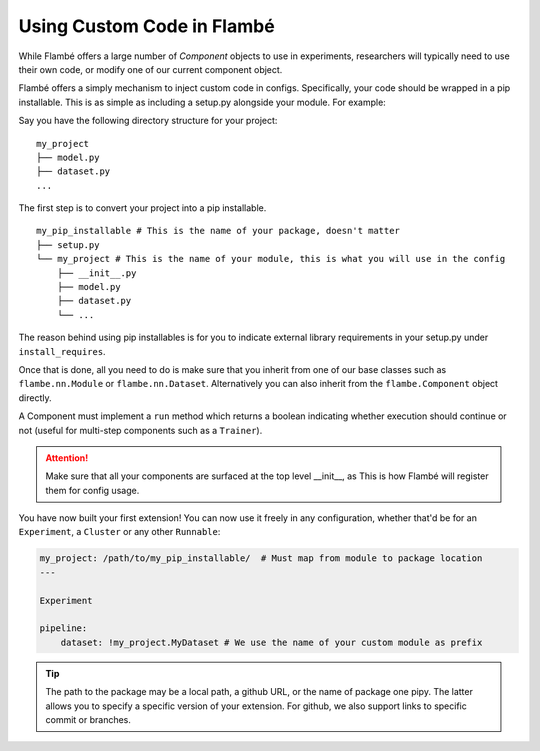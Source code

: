 ===========================
Using Custom Code in Flambé 
===========================

While Flambé offers a large number of `Component` objects to use in experiments,
researchers will typically need to use their own code, or modify one of our current
component object.

Flambé offers a simply mechanism to inject custom code in configs. Specifically,
your code should be wrapped in a pip installable. This is as simple as including
a setup.py alongside your module. For example:

Say you have the following directory structure for your project:

::

    my_project
    ├── model.py
    ├── dataset.py
    ...

The first step is to convert your project into a pip installable.

::

    my_pip_installable # This is the name of your package, doesn't matter
    ├── setup.py
    └── my_project # This is the name of your module, this is what you will use in the config
        ├── __init__.py
        ├── model.py
        ├── dataset.py
        └── ...

The reason behind using pip installables is for you to indicate external library requirements
in your setup.py under ``install_requires``.

Once that is done, all you need to do is make sure that you inherit from one of our base classes
such as ``flambe.nn.Module`` or ``flambe.nn.Dataset``. Alternatively you can also inherit from
the ``flambe.Component`` object directly.

A Component must implement a ``run`` method which returns a boolean indicating whether execution
should continue or not (useful for multi-step components such as a ``Trainer``).

.. attention:: Make sure that all your components are surfaced at the top level __init__, as This
                is how Flambé will register them for config usage.

You have now built your first extension! You can now use it freely in any configuration,
whether that'd be for an ``Experiment``, a ``Cluster`` or any other ``Runnable``:


.. code-block:: yaml

    my_project: /path/to/my_pip_installable/  # Must map from module to package location
    ---

    Experiment

    pipeline:
        dataset: !my_project.MyDataset # We use the name of your custom module as prefix

.. tip:: The path to the package may be a local path, a github URL, or the name of package one
          pipy. The latter allows you to specify a specific version of your extension. For github,
          we also support links to specific commit or branches.
